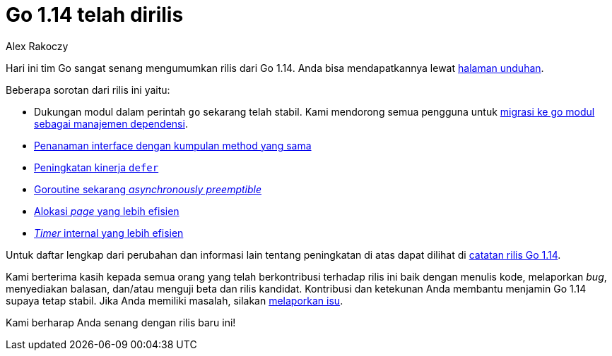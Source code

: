 =  Go 1.14 telah dirilis
:author: Alex Rakoczy
:date: 25 Februari 2020

Hari ini tim Go sangat senang mengumumkan rilis dari Go 1.14.
Anda bisa mendapatkannya lewat
https://golang.org/dl[halaman unduhan].

Beberapa sorotan dari rilis ini yaitu:

*  Dukungan modul dalam perintah `go` sekarang telah stabil.
   Kami mendorong semua pengguna untuk
   https://golang.org/doc/go1.14#introduction[migrasi ke go modul sebagai
   manajemen dependensi].
*  https://golang.org/doc/go1.14#language[Penanaman interface dengan kumpulan
   method yang sama]
*  https://golang.org/doc/go1.14#runtime[Peningkatan kinerja `defer`]
*  https://golang.org/doc/go1.14#runtime[Goroutine sekarang _asynchronously preemptible_]
*  https://golang.org/doc/go1.14#runtime[Alokasi _page_ yang lebih efisien]
*  https://golang.org/doc/go1.14#runtime[_Timer_ internal yang lebih efisien]

Untuk daftar lengkap dari perubahan dan informasi lain tentang peningkatan di
atas dapat dilihat di
https://golang.org/doc/go1.14[catatan rilis Go 1.14].

Kami berterima kasih kepada semua orang yang telah berkontribusi terhadap
rilis ini baik dengan menulis kode, melaporkan _bug_, menyediakan balasan,
dan/atau menguji beta dan rilis kandidat.
Kontribusi dan ketekunan Anda membantu menjamin Go 1.14 supaya tetap stabil.
Jika Anda memiliki masalah, silakan
https://golang.org/issue/new[melaporkan isu].

Kami berharap Anda senang dengan rilis baru ini!
